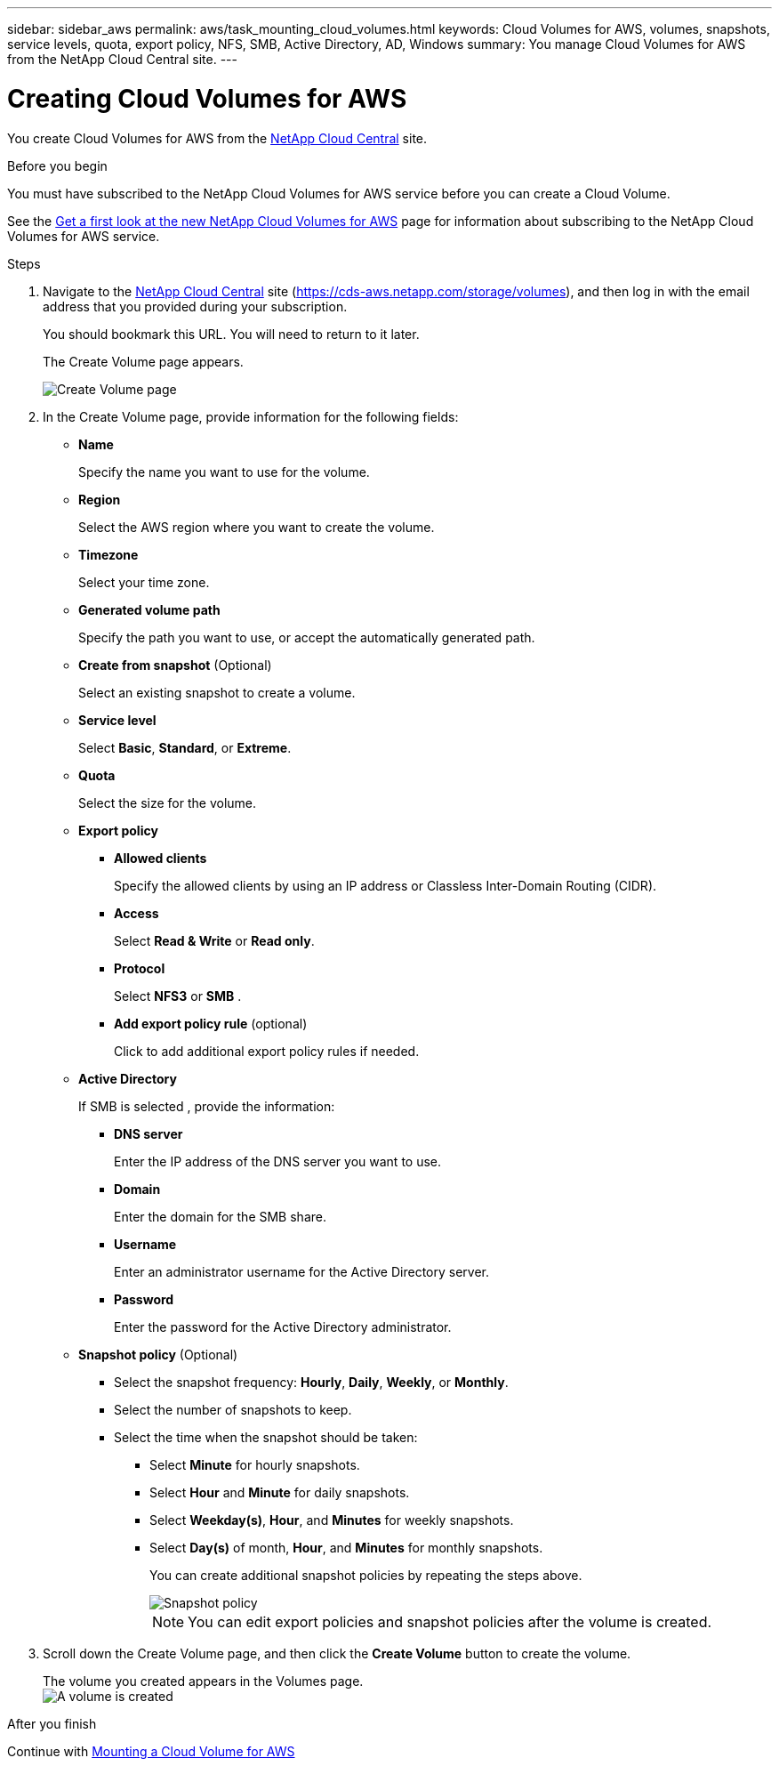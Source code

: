 ---
sidebar: sidebar_aws
permalink: aws/task_mounting_cloud_volumes.html
keywords: Cloud Volumes for AWS, volumes, snapshots, service levels, quota, export policy, NFS, SMB, Active Directory, AD, Windows
summary: You manage Cloud Volumes for AWS from the NetApp Cloud Central site.
---

= Creating Cloud Volumes for AWS
:toc: macro
:hardbreaks:
:nofooter:
:icons: font
:linkattrs:
:imagesdir: ./media/


[.lead]
You create Cloud Volumes for AWS from the https://netapp-cloud-account.auth0.com/login?state=UmcKlfisH8-Mqpq_F8G5O6491GsIZjk2&client=h9WqlUdmJ0hyy2em37COpqOhxMKmYS2o&protocol=oauth2&redirect_uri=https%3A%2F%2Fcds-aws.netapp.com%2F_oauth%2Fauth0&scope=openid%20profile%20offline_access&response_type=code&audience=https%3A%2F%2Fapi.cloud.netapp.com[NetApp Cloud Central^] site.

.Before you begin
You must have subscribed to the NetApp Cloud Volumes for AWS service before you can create a Cloud Volume.

See the https://www.netapp.com/us/forms/campaign/register-for-netapp-cloud-volumes-for-aws.aspx?hsCtaTracking=4f67614a-8c97-4c15-bd01-afa38bd31696%7C5e536b53-9371-4ce1-8e38-efda436e592e[Get a first look at the new NetApp Cloud Volumes for AWS^] page for information about subscribing to the NetApp Cloud Volumes for AWS service.

.Steps

. Navigate to the https://cds-aws.netapp.com/storage/volumes[NetApp Cloud Central^] site (https://cds-aws.netapp.com/storage/volumes), and then log in with the email address that you provided during your subscription.
+
You should bookmark this URL. You will need to return to it later.
+
The Create Volume page appears.
+
image::diagram_create_volume_1.png[Create Volume page]

. In the Create Volume page, provide information for the following fields:
* *Name*
+
Specify the name you want to use for the volume.
+
* *Region*
+
Select the AWS region where you want to create the volume.
+
* *Timezone*
+
Select your time zone.
* *Generated volume path*
+
Specify the path you want to use, or accept the automatically generated path.
* *Create from snapshot* (Optional)
+
Select an existing snapshot to create a volume.
* *Service level*
+
Select *Basic*, *Standard*, or *Extreme*.
* *Quota*
+
Select the size for the volume.
* *Export policy*
+
** *Allowed clients*
+
Specify the allowed clients by using an IP address or Classless Inter-Domain Routing (CIDR).
** *Access*
+
Select *Read & Write* or *Read only*.
** *Protocol*
+
Select *NFS3* or *SMB* .
** *Add export policy rule* (optional)
+
Click to add additional export policy rules if needed.
* *Active Directory*
+
If SMB is selected , provide the information:

** *DNS server*
+
Enter the IP address of the DNS server you want to use.
** *Domain*
+
Enter the domain for the SMB share.
** *Username*
+
Enter an administrator username for the Active Directory server.
** *Password*
+
Enter the password for the Active Directory administrator.
* *Snapshot policy* (Optional)
+
** Select the snapshot frequency: *Hourly*, *Daily*, *Weekly*, or *Monthly*.
** Select the number of snapshots to keep.
** Select the time when the snapshot should be taken:
***	Select *Minute* for hourly snapshots.
***	Select *Hour* and *Minute* for daily snapshots.
***	Select *Weekday(s)*, *Hour*, and *Minutes* for weekly snapshots.
***	Select *Day(s)* of month, *Hour*, and *Minutes* for monthly snapshots.
+
You can create additional snapshot policies by repeating the steps above.
+
image::diagram_snapshot_policy_1.png[Snapshot policy]
+
NOTE: You can edit export policies and snapshot policies after the volume is created.

. Scroll down the Create Volume page, and then click the *Create Volume* button to create the volume.
+
The volume you created appears in the Volumes page.
image:diagram_create_volume_3.png[A volume is created]

.After you finish
Continue with <<task_mounting_cloud_volumes_for_aws.adoc#,Mounting a Cloud Volume for AWS>>
